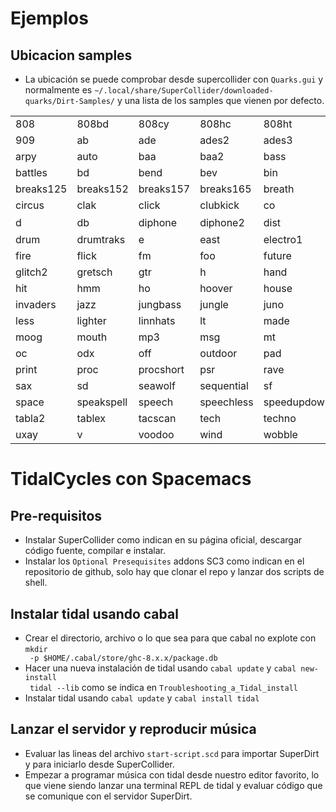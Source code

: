* Ejemplos
** Ubicacion samples
- La ubicación se puede comprobar desde supercollider con =Quarks.gui= y
  normalmente es =~/.local/share/SuperCollider/downloaded-quarks/Dirt-Samples/=
  y una lista de los samples que vienen por defecto.

| 808       | 808bd      | 808cy     | 808hc      | 808ht       | 808lc     | 808lt    | 808mc     | 808mt       | 808oh      | 808sd    |
| 909       | ab         | ade       | ades2      | ades3       | ades4     | alex     | alphabet  | amencutup   | armora     | arp      |
| arpy      | auto       | baa       | baa2       | bass        | bass0     | bass1    | bass2     | bass3       | bassdm     | bassfoo  |
| battles   | bd         | bend      | bev        | bin         | birds     | birds3   | bleep     | blip        | blue       | bottle   |
| breaks125 | breaks152  | breaks157 | breaks165  | breath      | bubble    | can      | casio     | cb          | cc         | chin     |
| circus    | clak       | click     | clubkick   | co          | coins     | control  | cosmicg   | cp          | cr         | crow     |
| d         | db         | diphone   | diphone2   | dist        | dork2     | dorkbot  | dr        | dr2         | dr55       | dr_few   |
| drum      | drumtraks  | e         | east       | electro1    | em2       | erk      | f         | feel        | feelfx     | fest     |
| fire      | flick      | fm        | foo        | future      | gab       | gabba    | gabbaloud | gabbalouder | glasstap   | glitch   |
| glitch2   | gretsch    | gtr       | h          | hand        | hardcore  | hardkick | haw       | hc          | hh         | hh27     |
| hit       | hmm        | ho        | hoover     | house       | ht        | if       | ifdrums   | incoming    | industrial | insect   |
| invaders  | jazz       | jungbass  | jungle     | juno        | jvbass    | kicklinn | koy       | kurt        | latibro    | led      |
| less      | lighter    | linnhats  | lt         | made        | made2     | mash     | mash2     | metal       | miniyeah   | monsterb |
| moog      | mouth      | mp3       | msg        | mt          | mute      | newnotes | noise     | noise2      | notes      | numbers  |
| oc        | odx        | off       | outdoor    | pad         | padlong   | pebbles  | perc      | peri        | pluck      | popkick  |
| print     | proc       | procshort | psr        | rave        | rave2     | ravemono | realclaps | reverbkick  | rm         | rs       |
| sax       | sd         | seawolf   | sequential | sf          | sheffield | short    | sid       | sine        | sitar      | sn       |
| space     | speakspell | speech    | speechless | speedupdown | stab      | stomp    | subroc3d  | sugar       | sundance   | tabla    |
| tabla2    | tablex     | tacscan   | tech       | techno      | tink      | tok      | toys      | trump       | ul         | ulgab    |
| uxay      | v          | voodoo    | wind       | wobble      | world     | xmas     | yeah      |             |            |          |

* TidalCycles con Spacemacs
** Pre-requisitos
- Instalar SuperCollider como indican en su página oficial, descargar código
  fuente, compilar e instalar.
- Instalar los =Optional Presequisites= addons SC3 como indican en el
  repositorio de github, solo hay que clonar el repo y lanzar dos scripts de
  shell.
** Instalar tidal usando cabal
- Crear el directorio, archivo o lo que sea para que cabal no explote con ~mkdir
  -p $HOME/.cabal/store/ghc-8.x.x/package.db~
- Hacer una nueva instalación de tidal usando ~cabal update~ y ~cabal new-install
  tidal --lib~ como se indica en =Troubleshooting_a_Tidal_install=
- Instalar tidal usando ~cabal update~ y ~cabal install tidal~
** Lanzar el servidor y reproducir música
- Evaluar las lineas del archivo =start-script.scd= para importar SuperDirt y
  para iniciarlo desde SuperCollider.
- Empezar a programar música con tidal desde nuestro editor favorito, lo que
  viene siendo lanzar una terminal REPL de tidal y evaluar código que se
  comunique con el servidor SuperDirt.
